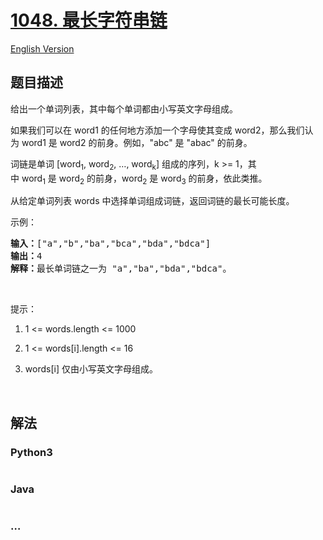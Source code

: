 * [[https://leetcode-cn.com/problems/longest-string-chain][1048.
最长字符串链]]
  :PROPERTIES:
  :CUSTOM_ID: 最长字符串链
  :END:
[[./solution/1000-1099/1048.Longest String Chain/README_EN.org][English
Version]]

** 题目描述
   :PROPERTIES:
   :CUSTOM_ID: 题目描述
   :END:

#+begin_html
  <!-- 这里写题目描述 -->
#+end_html

#+begin_html
  <p>
#+end_html

给出一个单词列表，其中每个单词都由小写英文字母组成。

#+begin_html
  </p>
#+end_html

#+begin_html
  <p>
#+end_html

如果我们可以在 word1 的任何地方添加一个字母使其变成 word2，那么我们认为 word1 是 word2 的前身。例如，"abc" 是 "abac" 的前身。

#+begin_html
  </p>
#+end_html

#+begin_html
  <p>
#+end_html

词链是单词 [word_1, word_2, ..., word_k] 组成的序列，k >=
1，其中 word_1 是 word_2 的前身，word_2 是 word_3 的前身，依此类推。

#+begin_html
  </p>
#+end_html

#+begin_html
  <p>
#+end_html

从给定单词列表 words 中选择单词组成词链，返回词链的最长可能长度。  

#+begin_html
  </p>
#+end_html

#+begin_html
  <p>
#+end_html

示例：

#+begin_html
  </p>
#+end_html

#+begin_html
  <pre><strong>输入：</strong>[&quot;a&quot;,&quot;b&quot;,&quot;ba&quot;,&quot;bca&quot;,&quot;bda&quot;,&quot;bdca&quot;]
  <strong>输出：</strong>4
  <strong>解释：</strong>最长单词链之一为 &quot;a&quot;,&quot;ba&quot;,&quot;bda&quot;,&quot;bdca&quot;。
  </pre>
#+end_html

#+begin_html
  <p>
#+end_html

 

#+begin_html
  </p>
#+end_html

#+begin_html
  <p>
#+end_html

提示：

#+begin_html
  </p>
#+end_html

#+begin_html
  <ol>
#+end_html

#+begin_html
  <li>
#+end_html

1 <= words.length <= 1000

#+begin_html
  </li>
#+end_html

#+begin_html
  <li>
#+end_html

1 <= words[i].length <= 16

#+begin_html
  </li>
#+end_html

#+begin_html
  <li>
#+end_html

words[i] 仅由小写英文字母组成。

#+begin_html
  </li>
#+end_html

#+begin_html
  </ol>
#+end_html

#+begin_html
  <p>
#+end_html

 

#+begin_html
  </p>
#+end_html

** 解法
   :PROPERTIES:
   :CUSTOM_ID: 解法
   :END:

#+begin_html
  <!-- 这里可写通用的实现逻辑 -->
#+end_html

#+begin_html
  <!-- tabs:start -->
#+end_html

*** *Python3*
    :PROPERTIES:
    :CUSTOM_ID: python3
    :END:

#+begin_html
  <!-- 这里可写当前语言的特殊实现逻辑 -->
#+end_html

#+begin_src python
#+end_src

*** *Java*
    :PROPERTIES:
    :CUSTOM_ID: java
    :END:

#+begin_html
  <!-- 这里可写当前语言的特殊实现逻辑 -->
#+end_html

#+begin_src java
#+end_src

*** *...*
    :PROPERTIES:
    :CUSTOM_ID: section
    :END:
#+begin_example
#+end_example

#+begin_html
  <!-- tabs:end -->
#+end_html
